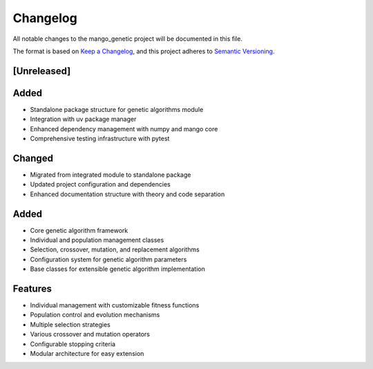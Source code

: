 Changelog
=========

All notable changes to the mango_genetic project will be documented in this file.

The format is based on `Keep a Changelog <https://keepachangelog.com/en/1.0.0/>`_,
and this project adheres to `Semantic Versioning <https://semver.org/spec/v2.0.0.html>`_.

[Unreleased]
------------

Added
-----
- Standalone package structure for genetic algorithms module
- Integration with uv package manager
- Enhanced dependency management with numpy and mango core
- Comprehensive testing infrastructure with pytest

Changed
-------
- Migrated from integrated module to standalone package
- Updated project configuration and dependencies
- Enhanced documentation structure with theory and code separation

Added
-----
- Core genetic algorithm framework
- Individual and population management classes
- Selection, crossover, mutation, and replacement algorithms
- Configuration system for genetic algorithm parameters
- Base classes for extensible genetic algorithm implementation

Features
--------
- Individual management with customizable fitness functions
- Population control and evolution mechanisms
- Multiple selection strategies
- Various crossover and mutation operators
- Configurable stopping criteria
- Modular architecture for easy extension
